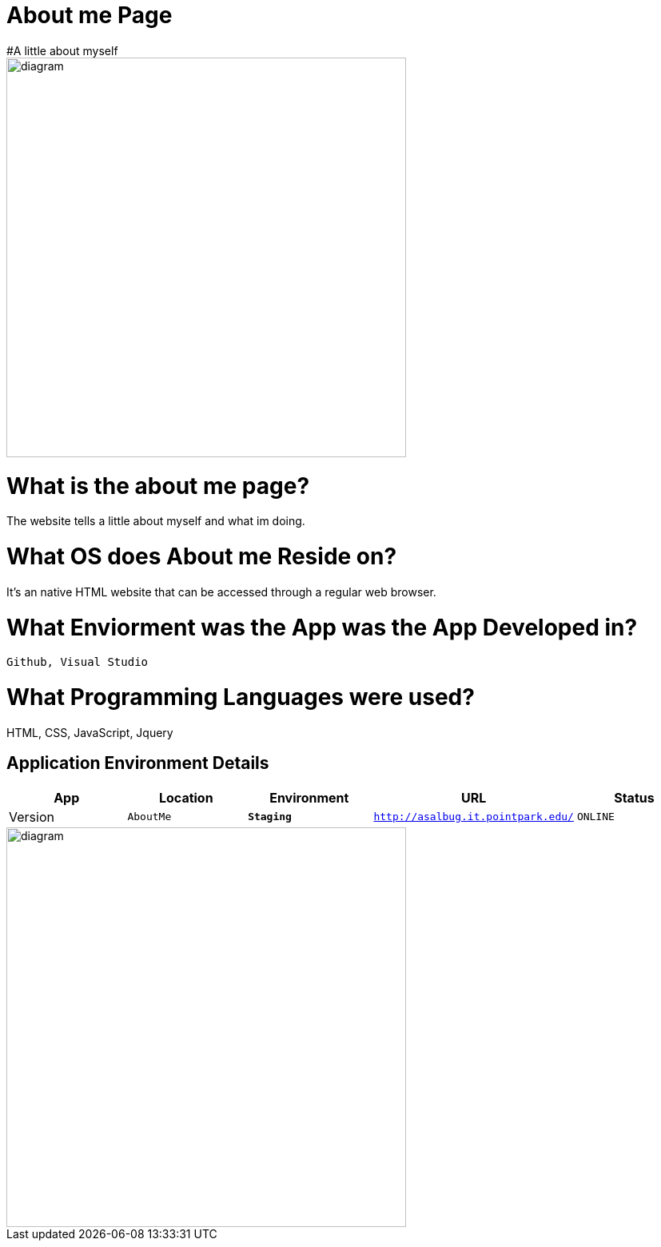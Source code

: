 # About me Page
#A little about myself


image::download.jpg[alt=diagram,width=500px][orientation=portrait]



:AboutMe_Website: AboutMe
:AboutMe_ENV: Staging
:AboutMe_URL: http://asalbug.it.pointpark.edu/
:AboutMe_STATUS: ONLINE
:AboutMe_VERSION: 0.1

# What is the about me page?
The website tells a little about myself and what im doing.

# What OS does About me Reside on?
It's an native HTML website that can be accessed through a regular web browser.


# What Enviorment was the App was the App Developed in?
 Github, Visual Studio



# What Programming Languages were used?
HTML, CSS, JavaScript, Jquery


## Application Environment Details

[grid="rows",format="csv"]
[options="header", cols="^,<,<s,<,>m"]
|==========================
App,Location,Environment,URL,Status,Version
`{AboutMe_Website}`,`{AboutMe_ENV}`,`{AboutMe_URL}`,`{AboutMe_STATUS}`,`{AboutMe_VERSION}`
|==========================

image::Github-process.jpg[alt=diagram,width=500px][orientation=portrait]

